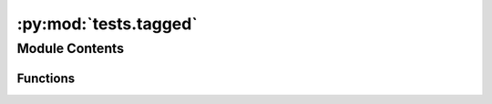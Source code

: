 :py:mod:`tests.tagged`
======================

.. py:module:: tests.tagged


Module Contents
---------------


Functions
~~~~~~~~~

.. autoapisummary::

   tests.tagged.tagged_fixture
   tests.tagged.test_fixture_no_errors
   tests.tagged.test_traverse_tagged_databases_scores
   tests.tagged.test_traverse_tagged_databases_graph
   tests.tagged.test_traverse_tagged_databases_graph_nonunitary_production
   tests.tagged.test_multi_traverse_tagged_databases_scores
   tests.tagged.test_multi_traverse_tagged_databases_graph
   tests.tagged.test_traverse_tagged_databases_graph_secondary_tag
   tests.tagged.test_multi_traverse_tagged_databases_graph_secondary_tag
   tests.tagged.test_get_cum_impact
   tests.tagged.test_get_multi_cum_impact



.. py:function:: tagged_fixture()


.. py:function:: test_fixture_no_errors(tagged_fixture)


.. py:function:: test_traverse_tagged_databases_scores(tagged_fixture)


.. py:function:: test_traverse_tagged_databases_graph(tagged_fixture)


.. py:function:: test_traverse_tagged_databases_graph_nonunitary_production()


.. py:function:: test_multi_traverse_tagged_databases_scores(tagged_fixture)


.. py:function:: test_multi_traverse_tagged_databases_graph(tagged_fixture)


.. py:function:: test_traverse_tagged_databases_graph_secondary_tag(tagged_fixture)


.. py:function:: test_multi_traverse_tagged_databases_graph_secondary_tag(tagged_fixture)


.. py:function:: test_get_cum_impact(tagged_fixture)


.. py:function:: test_get_multi_cum_impact(tagged_fixture)


